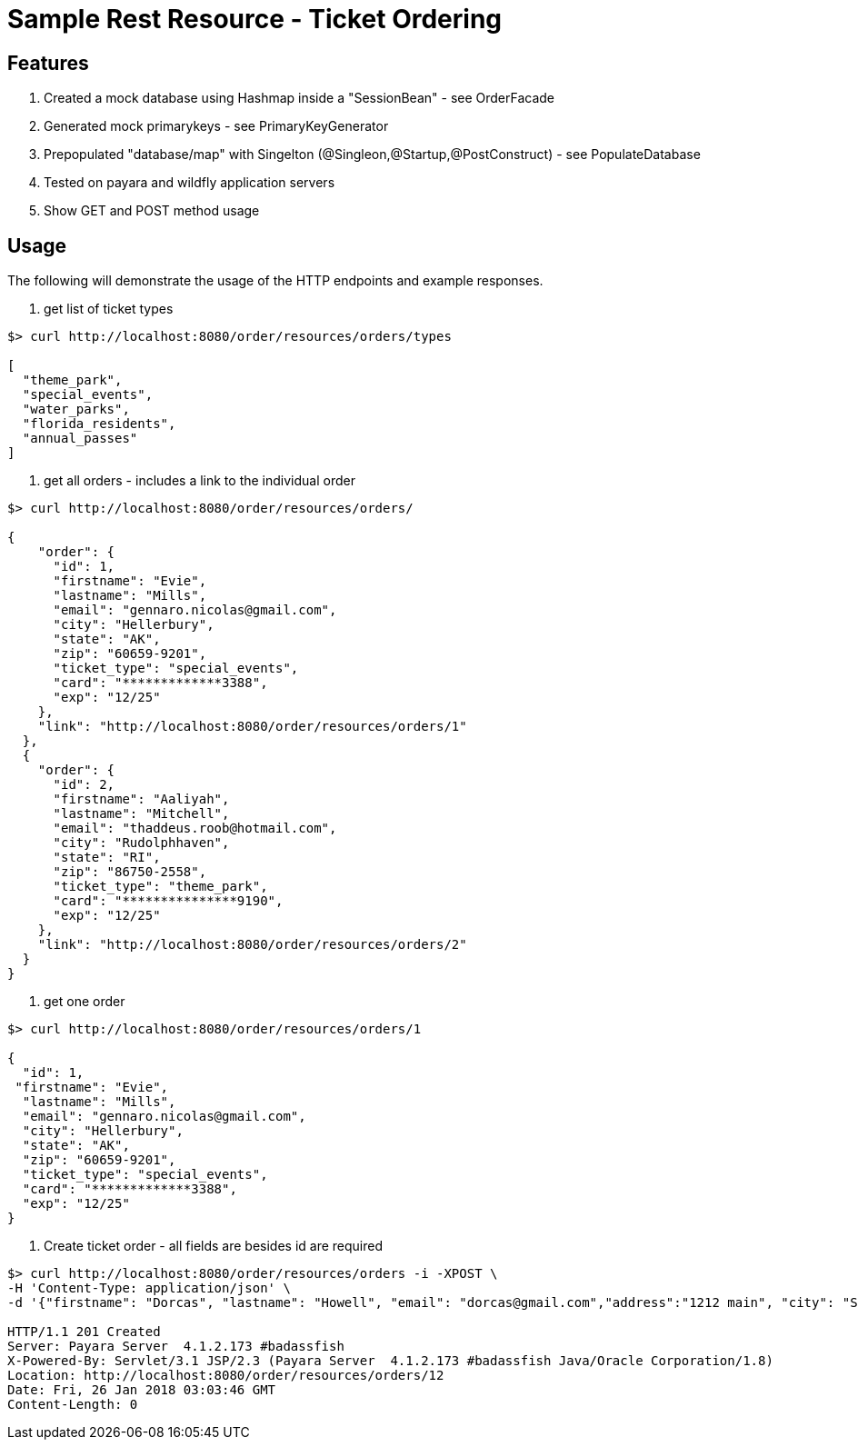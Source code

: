 = Sample Rest Resource - Ticket Ordering


== Features
. Created a mock database using Hashmap inside a "SessionBean" - see OrderFacade

. Generated mock primarykeys - see PrimaryKeyGenerator

. Prepopulated "database/map" with Singelton (@Singleon,@Startup,@PostConstruct) - see PopulateDatabase

. Tested on payara and wildfly application servers

. Show GET and POST method usage

== Usage

The following will demonstrate the usage of the HTTP endpoints and example responses.

. get list of ticket types

----
$> curl http://localhost:8080/order/resources/orders/types 

[
  "theme_park",
  "special_events",
  "water_parks",
  "florida_residents",
  "annual_passes"
]
----

. get all orders - includes a link to the individual order

----
$> curl http://localhost:8080/order/resources/orders/ 

{
    "order": {
      "id": 1,
      "firstname": "Evie",
      "lastname": "Mills",
      "email": "gennaro.nicolas@gmail.com",
      "city": "Hellerbury",
      "state": "AK",
      "zip": "60659-9201",
      "ticket_type": "special_events",
      "card": "*************3388",
      "exp": "12/25"
    },
    "link": "http://localhost:8080/order/resources/orders/1"
  },
  {
    "order": {
      "id": 2,
      "firstname": "Aaliyah",
      "lastname": "Mitchell",
      "email": "thaddeus.roob@hotmail.com",
      "city": "Rudolphhaven",
      "state": "RI",
      "zip": "86750-2558",
      "ticket_type": "theme_park",
      "card": "***************9190",
      "exp": "12/25"
    },
    "link": "http://localhost:8080/order/resources/orders/2"
  }
}

----

. get one order 

----
$> curl http://localhost:8080/order/resources/orders/1 

{
  "id": 1,
 "firstname": "Evie",
  "lastname": "Mills",
  "email": "gennaro.nicolas@gmail.com",
  "city": "Hellerbury",
  "state": "AK",
  "zip": "60659-9201",
  "ticket_type": "special_events",
  "card": "*************3388",
  "exp": "12/25"
}

----


. Create ticket order - all fields are besides id are required

----
$> curl http://localhost:8080/order/resources/orders -i -XPOST \
-H 'Content-Type: application/json' \
-d '{"firstname": "Dorcas", "lastname": "Howell", "email": "dorcas@gmail.com","address":"1212 main", "city": "St.Petersburg", "state": "FL", "zip": "33708-5351", "ticketType": "florida_residents", "card": "0123456789012345768", "expiration": "12/25"}'

HTTP/1.1 201 Created
Server: Payara Server  4.1.2.173 #badassfish
X-Powered-By: Servlet/3.1 JSP/2.3 (Payara Server  4.1.2.173 #badassfish Java/Oracle Corporation/1.8)
Location: http://localhost:8080/order/resources/orders/12
Date: Fri, 26 Jan 2018 03:03:46 GMT
Content-Length: 0
----

 
